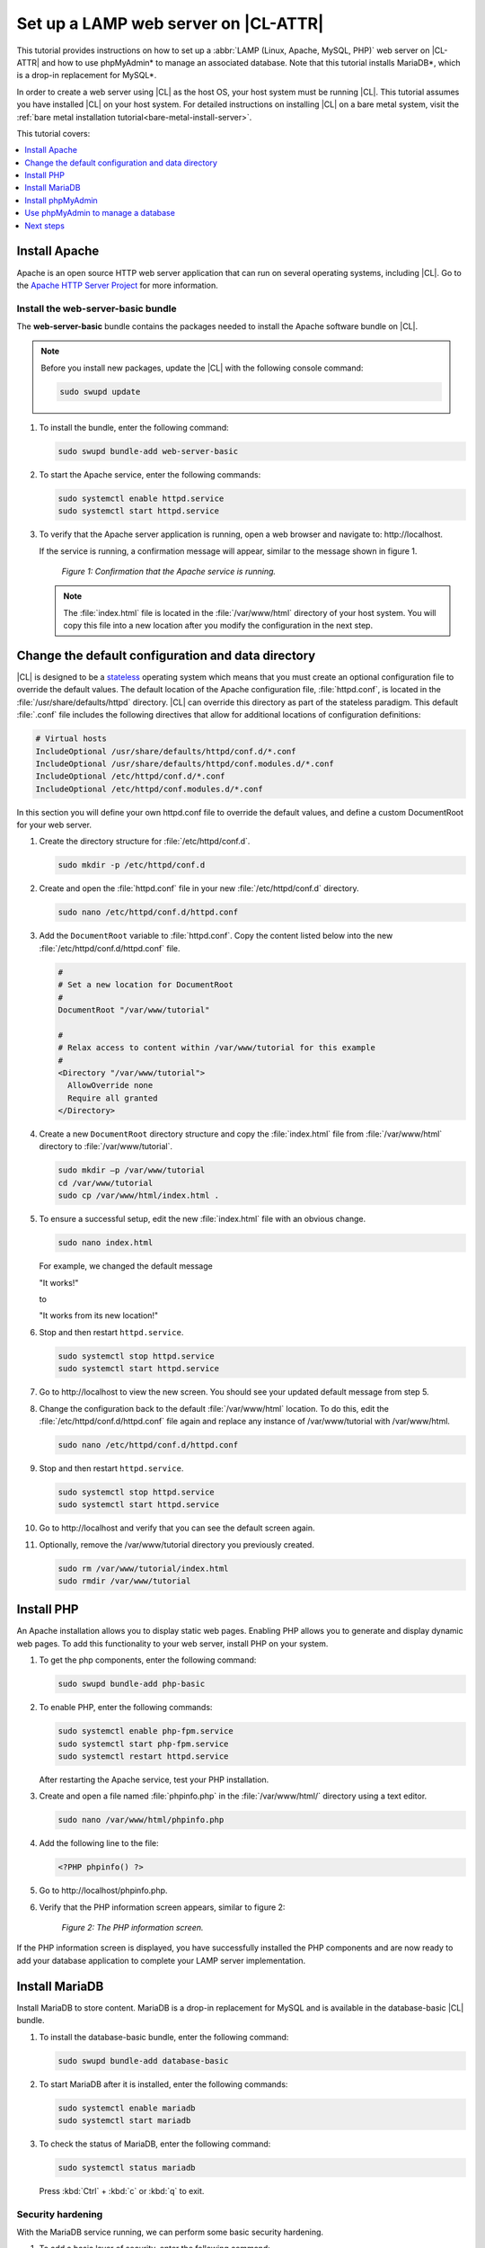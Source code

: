 .. _web-server-install:

Set up a LAMP web server on |CL-ATTR|
#####################################

This tutorial provides instructions on how to set up a
:abbr:`LAMP (Linux, Apache, MySQL, PHP)` web server on |CL-ATTR| and how
to use phpMyAdmin\* to manage an associated database. Note that this
tutorial installs MariaDB\*, which is a drop-in replacement for MySQL\*.

In order to create a web server using |CL| as the host OS, your host system
must be running |CL|. This tutorial assumes you have installed |CL| on your
host system. For detailed instructions on installing |CL| on a bare metal system,
visit the :ref:`bare metal installation tutorial<bare-metal-install-server>`.

This tutorial covers:

.. contents:: :local:
   :depth: 1

Install Apache
**************

Apache is an open source HTTP web server application that can run on several
operating systems, including |CL|. Go to the `Apache HTTP Server Project`_
for more information.

Install the web-server-basic bundle
===================================

The **web-server-basic** bundle contains the packages needed to install the
Apache software bundle on |CL|.

.. note::

   Before you install new packages, update the |CL| with the following
   console command:

   .. code-block:: bash

      sudo swupd update

#. To install the bundle, enter the following command:

   .. code-block:: bash

      sudo swupd bundle-add web-server-basic


#. To start the Apache service, enter the following commands:

   .. code-block:: bash

      sudo systemctl enable httpd.service
      sudo systemctl start httpd.service

#. To verify that the Apache server application is running, open a web
   browser and navigate to: \http://localhost.

   If the service is running, a confirmation message will appear, similar to the
   message shown in figure 1.

   .. figure:: figures/web-server-install-1.png
      :alt: This web server is operational from host.
      :scale: 50%

      `Figure 1: Confirmation that the Apache service is running.`

   .. note::

      The :file:`index.html` file is located in the :file:`/var/www/html` directory
      of your host system. You will copy this file into a new location after you
      modify the configuration in the next step.

Change the default configuration and data directory
***************************************************

|CL| is designed to be a `stateless`_ operating system which means that you
must create an optional configuration file to override the default values.
The default location of the Apache configuration file, :file:`httpd.conf`,
is located in the :file:`/usr/share/defaults/httpd` directory. |CL| can
override this directory as part of the stateless paradigm. This default
:file:`.conf` file includes the following directives that allow for additional
locations of configuration definitions:

.. code-block:: console

   # Virtual hosts
   IncludeOptional /usr/share/defaults/httpd/conf.d/*.conf
   IncludeOptional /usr/share/defaults/httpd/conf.modules.d/*.conf
   IncludeOptional /etc/httpd/conf.d/*.conf
   IncludeOptional /etc/httpd/conf.modules.d/*.conf

In this section you will define your own httpd.conf file to override the
default values, and define a custom DocumentRoot for your web server.

#. Create the directory structure for :file:`/etc/httpd/conf.d`.

   .. code-block:: bash

      sudo mkdir -p /etc/httpd/conf.d

#. Create and open the :file:`httpd.conf` file in your new :file:`/etc/httpd/conf.d`
   directory.

   .. code-block:: bash

      sudo nano /etc/httpd/conf.d/httpd.conf

#. Add the ``DocumentRoot`` variable to :file:`httpd.conf`. Copy the content
   listed below into the new :file:`/etc/httpd/conf.d/httpd.conf` file.

   .. code-block:: console

      #
      # Set a new location for DocumentRoot
      #
      DocumentRoot "/var/www/tutorial"

      #
      # Relax access to content within /var/www/tutorial for this example
      #
      <Directory "/var/www/tutorial">
        AllowOverride none
        Require all granted
      </Directory>

#. Create a new ``DocumentRoot`` directory structure and copy the
   :file:`index.html` file from :file:`/var/www/html` directory to
   :file:`/var/www/tutorial`.

   .. code-block:: bash

      sudo mkdir –p /var/www/tutorial
      cd /var/www/tutorial
      sudo cp /var/www/html/index.html .

#. To ensure a successful setup, edit the new :file:`index.html` file with an
   obvious change.

   .. code-block:: bash

      sudo nano index.html

   For example, we changed the default message

   "It works!"

   to

   "It works from its new location!"

#. Stop and then restart ``httpd.service``.

   .. code-block:: bash

      sudo systemctl stop httpd.service
      sudo systemctl start httpd.service

#. Go to \http://localhost to view the new screen. You should see your updated
   default message from step 5.

#. Change the configuration back to the default :file:`/var/www/html`
   location. To do this, edit the :file:`/etc/httpd/conf.d/httpd.conf` file
   again and replace any instance of /var/www/tutorial with /var/www/html.

   .. code-block:: bash

      sudo nano /etc/httpd/conf.d/httpd.conf

#. Stop and then restart ``httpd.service``.

   .. code-block:: bash

      sudo systemctl stop httpd.service
      sudo systemctl start httpd.service

#. Go to \http://localhost and verify that you can see the default screen
   again.

#. Optionally, remove the /var/www/tutorial directory you previously created.

   .. code-block:: bash

      sudo rm /var/www/tutorial/index.html
      sudo rmdir /var/www/tutorial

Install PHP
***********

An Apache installation allows you to display static web pages. Enabling PHP
allows you to generate and display dynamic web pages. To add this
functionality to your web server, install PHP on your system.

#. To get the php components, enter the following command:

   .. code-block:: bash

      sudo swupd bundle-add php-basic

#. To enable PHP, enter the following commands:

   .. code-block:: bash

      sudo systemctl enable php-fpm.service
      sudo systemctl start php-fpm.service
      sudo systemctl restart httpd.service

   After restarting the Apache service, test your PHP installation.

#. Create and open a file named :file:`phpinfo.php` in the :file:`/var/www/html/`
   directory using a text editor.

   .. code-block:: bash

      sudo nano /var/www/html/phpinfo.php

#. Add the following line to the file:

   .. code-block:: php

      <?PHP phpinfo() ?>

#. Go to \http://localhost/phpinfo.php.

#. Verify that the PHP information screen appears, similar to figure 2:

   .. figure:: figures/web-server-install-2.png
      :alt: PHP information screen
      :width: 600

      `Figure 2: The PHP information screen.`

If the PHP information screen is displayed, you have successfully installed
the PHP components and are now ready to add your database application to
complete your LAMP server implementation.

Install MariaDB
***************

Install MariaDB to store content. MariaDB is a drop-in replacement for MySQL
and is available in the database-basic |CL| bundle.

#. To install the database-basic bundle, enter the following command:

   .. code-block:: bash

      sudo swupd bundle-add database-basic

#. To start MariaDB after it is installed, enter the following commands:

   .. code-block:: bash

      sudo systemctl enable mariadb
      sudo systemctl start mariadb

#. To check the status of MariaDB, enter the following command:

   .. code-block:: bash

      sudo systemctl status mariadb

   Press :kbd:`Ctrl` + :kbd:`c` or :kbd:`q` to exit.

Security hardening
==================

With the MariaDB service running, we can perform some basic security
hardening.

#. To add a basic layer of security, enter the following command:

   .. code-block:: bash

      sudo mysql_secure_installation

#. Respond to the questions that appear in the script below.

   .. note::

      Our suggested responses follow each question.

   .. code-block:: bash

      Enter current password for root (enter for none):

   In order to secure MariaDB, we need the current password for the root
   user. For a newly installed MariaDB without a set root password, the
   password is blank. Thus, press enter to continue.

   .. code-block:: bash

      OK, successfully used password, moving on...

      Set root password? [Y/n]

   .. _set-password:

   Set the root password to prevent unauthorized MariaDB root user logins.
   To set a root password, type 'y'.

   .. code-block:: bash

      New password:

   Type the desired password for the root user.

   .. code-block:: bash

      Re-enter new password:

   Re-type the desired password for the root user.

   .. code-block:: bash

      Password updated successfully!
      Reloading privilege tables..
      ... Success!

      Remove anonymous users? [Y/n]

   By default, a MariaDB installation includes an anonymous user that allows
   anyone to log in to MariaDB without a user account. This anonymous user
   is intended only for testing and for a smoother installation. To remove
   the anonymous user and make your database more secure, type 'y'.

   .. code-block:: bash

      ... Success!
      Disallow root login remotely? [Y/n]

   Normally, root should only be allowed to connect from the 'localhost'. This
   ensures that someone cannot guess the root password from the network. To
   block any remote root login, type 'y'.

   .. code-block:: bash

      ... Success!
      Remove test database and access to it? [Y/n]

   By default, MariaDB includes a database named 'test' which anyone can access.
   This database is also intended only for testing and should be removed. To
   remove the test database, type 'y'.

   .. code-block:: bash

      - Dropping test database...
      ... Success!
      - Removing privileges on test database...
      ... Success!
      Reload privilege tables now? [Y/n]

   Reloading the privilege tables ensures all changes made so far take
   effect immediately. To reload the privilege tables, type 'y'.

   .. code-block:: bash

      ... Success!

      Cleaning up...

   All done!  If you've completed all of the above steps, your MariaDB
   installation should now be secure.

   Thanks for using MariaDB!

The MariaDB installation is complete, and we can now install phpMyAdmin to
manage the databases.

Install phpMyAdmin
******************

The web-based tool phpMyAdmin is a straightforward way to manage MySQL or
MariaDB databases. Visit the `phpMyAdmin`_ website for the complete
discussion regarding phpMyAdmin, its documentation, the latest downloads,
and other useful information.

In this tutorial, we use the latest English version of phpMyAdmin.

#. Download the :file:`phpMyAdmin-<version>-english.tar.gz` file to your
   :file:`~/Downloads` directory. Here, <version> refers to the current
   version available at https://www.phpmyadmin.net/downloads.

   .. note::

      This example downloads and uses version 4.6.4.

#. Once the file has been successfully downloaded and verified, decompress
   the file and directories into the Apache web server document root
   directory. Use the following commands:

   .. code-block:: bash

      cd /var/www/html
      sudo tar –xzvf ~/Downloads/phpMyAdmin-4.6.4-english.tar.gz

#. To keep things simple, rename the newly created
   :file:`phpMyAdmin-4.6.4-english` directory to :file:`phpMyAdmin` with the
   following command:

   .. code-block:: bash

      sudo mv phpMyAdmin-4.6.4-english phpMyAdmin

Use phpMyAdmin to manage a database
***********************************

You can use the phpMyAdmin web-based tool to manage your databases. Follow the
steps below for setting up a database called "WordPress".

#. Verify that a successful installation of all LAMP server components by
   going to \http://localhost/phpMyAdmin. See figure 3.

#. Log in with your root userid and the password you set up when you ran the
   :ref:`mysql_secure_installation command <set-password>`. Enter your
   credentials and select :guilabel:`Go` to log in:

   .. figure:: figures/web-server-install-3.png
      :alt: phpMyAdmin login page
      :width:     600

      `Figure 3: The phpMyAdmin login page.`

#. Verify a successful login by confirming that the main phpMyAdmin page
   displays, as shown in figure 4:

   .. figure:: figures/web-server-install-4.png
      :alt: phpMyAdmin dashboard
      :width:     600

      `Figure 4: The phpMyAdmin dashboard.`

#. Set up a database by selecting the :guilabel:`Databases` tab, as shown in
   figure 5.

#. Enter `WordPress` in the text field below the :guilabel:`Create database`
   label.

#. Select the :guilabel:`utf8_unicode_ci` option from the
   :guilabel:`Collation` drop-down menu beside the text field.

#. Click :guilabel:`Create`.

   .. figure:: figures/web-server-install-5.png
      :alt: Databases tab
      :width:     600

      `Figure 5: The Databases tab.`

#. Set up user permissions by selecting the :guilabel:`WordPress` database
   located in the left panel. See figure 6.

#. Select the :guilabel:`Privileges` tab. Figure 6 shows its contents.

   .. figure:: figures/web-server-install-6.png
      :alt: Privileges tab
      :width:     600

      `Figure 6: The Privileges tab.`

#. Click :guilabel:`Add user account` located at the bottom of the
   :guilabel:`Privileges` tab. The `Add user account` page appears, as shown
   in figure 7.

   .. figure:: figures/web-server-install-7.png
      :alt: User accounts tab
      :width:     600

      `Figure 7: The User accounts tab.`

#. Enter the following information in the corresponding fields that appear
   in figure 7 above:

   * User name: wordpressuser

   * Password: wp-example

   * Re-type: wp-example

#. In the `Database for user account` section, select
   :guilabel:`Grant all privileges on database “WordPress”.`

#. At the bottom of the page, click :guilabel:`Go`.

If successful, you should see the screen shown in figure 8:

.. figure:: figures/web-server-install-8.png
   :alt: User added successfully
   :width:     600

   `Figure 8: The user wordpressuser is successfully added.`

**Congratulations!**

You have now created a fully functional LAMP server along with a
WordPress\*-ready database using |CL|.

Next steps
**********

Next, add the WordPress components needed to host a WordPress website with :ref:`wp-install`.

.. _Apache HTTP Server Project: https://httpd.apache.org/
.. _phpMyAdmin: https://www.phpmyadmin.net/
.. _stateless: https://clearlinux.org/features/stateless